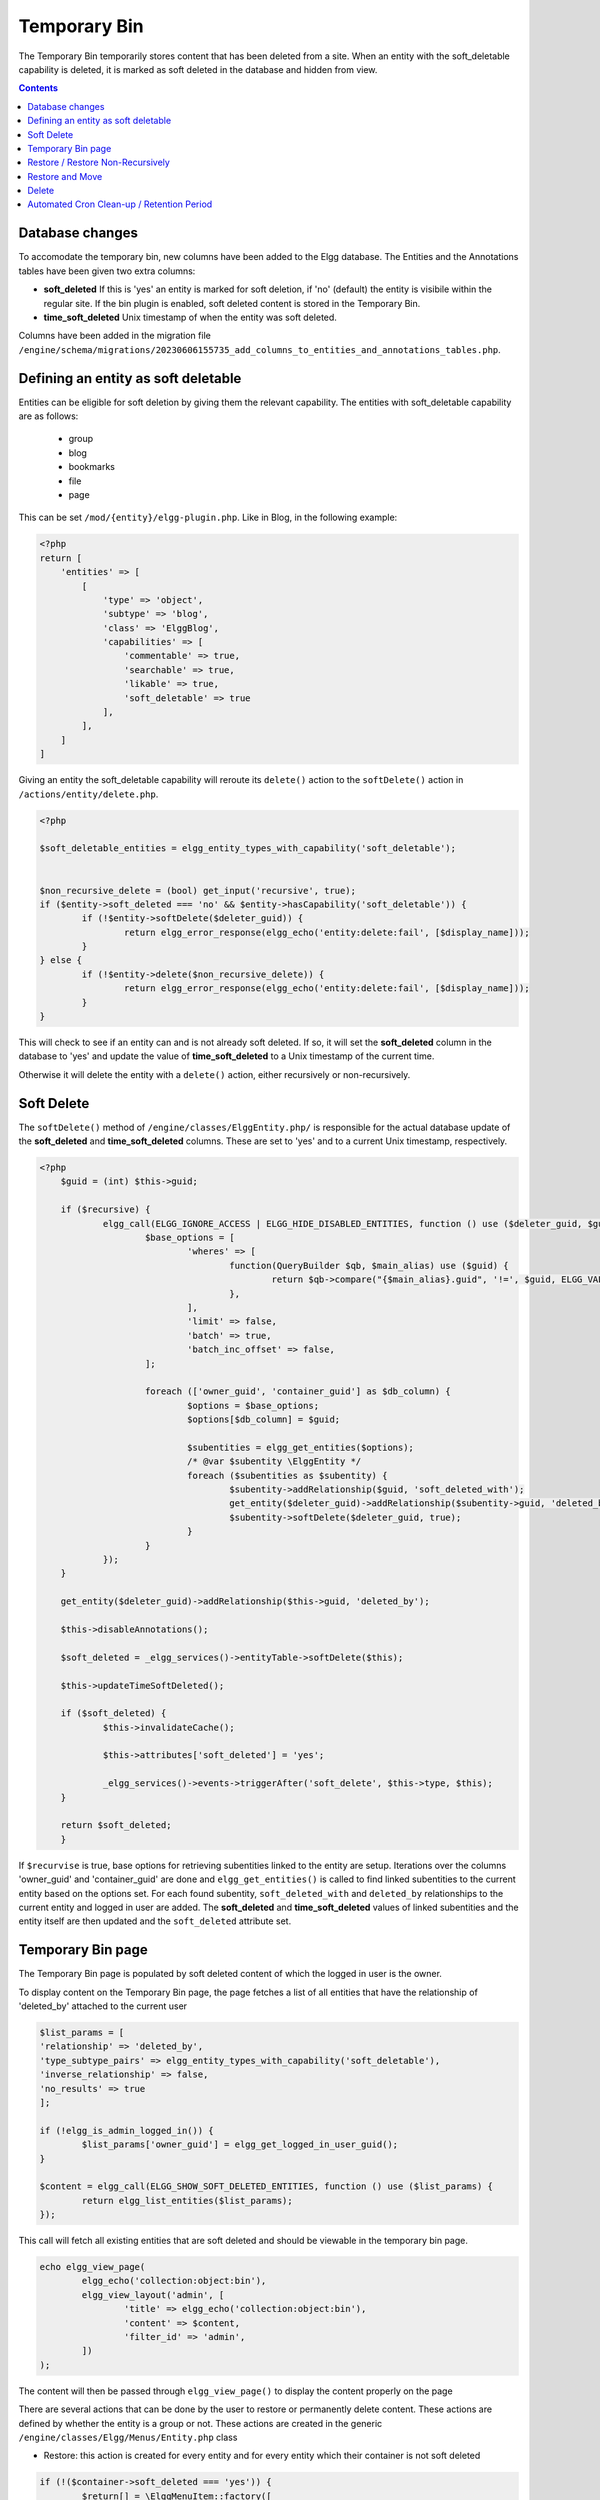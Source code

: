 Temporary Bin
#############

The Temporary Bin temporarily stores content that has been deleted from a site.
When an entity with the soft_deletable capability is deleted, it is marked as soft deleted in the database and hidden from view.

.. contents:: Contents
   :local:
   :depth: 1

Database changes
----------------

To accomodate the temporary bin, new columns have been added to the Elgg database.
The Entities and the Annotations tables have been given two extra columns:

-  **soft\_deleted** If this is 'yes' an entity is marked for soft deletion, 
   if 'no' (default) the entity is visibile within the regular site.
   If the bin plugin is enabled, soft deleted content is stored in the Temporary Bin.
-  **time\_soft\_deleted** Unix timestamp of when the entity was soft deleted.

Columns have been added in the migration file ``/engine/schema/migrations/20230606155735_add_columns_to_entities_and_annotations_tables.php``.


Defining an entity as soft deletable
------------------------------------

Entities can be eligible for soft deletion by giving them the relevant capability.
The entities with soft_deletable capability are as follows:

 - group
 - blog
 - bookmarks
 - file
 - page

This can be set ``/mod/{entity}/elgg-plugin.php``. Like in Blog, in the following example:

.. code-block:: php

    <?php
    return [
        'entities' => [
            [
                'type' => 'object',
                'subtype' => 'blog',
                'class' => 'ElggBlog',
                'capabilities' => [
                    'commentable' => true,
                    'searchable' => true,
                    'likable' => true,
                    'soft_deletable' => true
                ],
            ],
        ]
    ]

Giving an entity the soft_deletable capability will reroute its ``delete()`` action 
to the ``softDelete()`` action in ``/actions/entity/delete.php``.

.. code-block:: php

    <?php

    $soft_deletable_entities = elgg_entity_types_with_capability('soft_deletable');


    $non_recursive_delete = (bool) get_input('recursive', true);
    if ($entity->soft_deleted === 'no' && $entity->hasCapability('soft_deletable')) {
	    if (!$entity->softDelete($deleter_guid)) {
		    return elgg_error_response(elgg_echo('entity:delete:fail', [$display_name]));
	    }
    } else {
	    if (!$entity->delete($non_recursive_delete)) {
		    return elgg_error_response(elgg_echo('entity:delete:fail', [$display_name]));
	    }
    }

This will check to see if an entity can and is not already soft deleted. If so, it will set the **soft\_deleted** column
in the database to 'yes' and update the value of **time\_soft\_deleted** to a Unix timestamp of the current time.

Otherwise it will delete the entity with a ``delete()`` action, either recursively or non-recursively.

Soft Delete
-----------

The ``softDelete()`` method of ``/engine/classes/ElggEntity.php/`` is responsible for the 
actual database update of the **soft\_deleted** and **time\_soft\_deleted** columns. These are set to 'yes' and to a current Unix
timestamp, respectively.

.. code-block:: php

    <?php
	$guid = (int) $this->guid;

	if ($recursive) {
		elgg_call(ELGG_IGNORE_ACCESS | ELGG_HIDE_DISABLED_ENTITIES, function () use ($deleter_guid, $guid) {
			$base_options = [
				'wheres' => [
					function(QueryBuilder $qb, $main_alias) use ($guid) {
						return $qb->compare("{$main_alias}.guid", '!=', $guid, ELGG_VALUE_GUID);
					},
				],
				'limit' => false,
				'batch' => true,
				'batch_inc_offset' => false,
			];

			foreach (['owner_guid', 'container_guid'] as $db_column) {
				$options = $base_options;
				$options[$db_column] = $guid;

				$subentities = elgg_get_entities($options);
				/* @var $subentity \ElggEntity */
				foreach ($subentities as $subentity) {
					$subentity->addRelationship($guid, 'soft_deleted_with');
					get_entity($deleter_guid)->addRelationship($subentity->guid, 'deleted_by');
					$subentity->softDelete($deleter_guid, true);
				}
			}
		});
	}

	get_entity($deleter_guid)->addRelationship($this->guid, 'deleted_by');

	$this->disableAnnotations();

	$soft_deleted = _elgg_services()->entityTable->softDelete($this);

	$this->updateTimeSoftDeleted();

	if ($soft_deleted) {
		$this->invalidateCache();

		$this->attributes['soft_deleted'] = 'yes';

		_elgg_services()->events->triggerAfter('soft_delete', $this->type, $this);
	}

	return $soft_deleted;
	}

If ``$recurvise`` is true, base options for retrieving subentities linked to the entity are setup. 
Iterations over the columns 'owner_guid' and 'container_guid' are done and ``elgg_get_entities()`` 
is called to find linked subentities to the current entity based on the options set. For each found subentity,
``soft_deleted_with`` and ``deleted_by`` relationships to the current entity and logged in user are added. 
The **soft\_deleted** and **time\_soft\_deleted** values of linked subentities and the entity itself are then updated
and the ``soft_deleted`` attribute set.


Temporary Bin page
------------------

The Temporary Bin page is populated by soft deleted content of which the logged in user is the owner.

To display content on the Temporary Bin page, the page fetches a list of all entities that have the relationship of 'deleted_by' attached to the current user

.. code-block:: php

	$list_params = [
	'relationship' => 'deleted_by',
	'type_subtype_pairs' => elgg_entity_types_with_capability('soft_deletable'),
	'inverse_relationship' => false,
	'no_results' => true
	];

	if (!elgg_is_admin_logged_in()) {
		$list_params['owner_guid'] = elgg_get_logged_in_user_guid();
	}

	$content = elgg_call(ELGG_SHOW_SOFT_DELETED_ENTITIES, function () use ($list_params) {
		return elgg_list_entities($list_params);
	});

This call will fetch all existing entities that are soft deleted and should be viewable in the temporary bin page.


.. code-block:: php

	echo elgg_view_page(
		elgg_echo('collection:object:bin'),
		elgg_view_layout('admin', [
			'title' => elgg_echo('collection:object:bin'),
			'content' => $content,
			'filter_id' => 'admin',
		])
	);

The content will then be passed through ``elgg_view_page()`` to display the content properly on the page


There are several actions that can be done by the user to restore or permanently delete content.
These actions are defined by whether the entity is a group or not.
These actions are created in the generic ``/engine/classes/Elgg/Menus/Entity.php`` class


- Restore: this action is created for every entity and for every entity which their container is not soft deleted

.. code-block:: php

	if (!($container->soft_deleted === 'yes')) {
		$return[] = \ElggMenuItem::factory([
			'name' => 'restore',
			'icon' => 'settings',
			'text' => elgg_echo('Restore'),
			'title' => elgg_echo('restore:this'),
			'href' => elgg_generate_action_url('entity/restore', [
				'deleter_guid' => elgg_get_logged_in_user_guid(),
				'guid' => $entity->guid,
			]),
			'confirm' => elgg_echo('restoreconfirm'),
			'priority' => 900,
		]);
	}

- Delete: the basic action for every entity. this uses the default delete action to permanently delete entities

.. code-block:: php

	$return[] = \ElggMenuItem::factory([
		'name' => 'delete',
		'icon' => 'delete',
		'text' => elgg_echo('Delete'),
		'title' => elgg_echo('delete:this'),
		'href' => elgg_generate_action_url('entity/delete', [
			'deleter_guid' => elgg_get_logged_in_user_guid(),
			'guid' => $entity->guid,
		]),
		'confirm' => elgg_echo('deleteconfirm'),
		'priority' => 950,
	]);

- Restore and Move: specifically for entities that belong to a group(either active or soft_deleted)

This option is always there for group owned entities, but is forced whenever the owning group is soft deleted

.. code-block:: php

    if (!($container instanceof \ElggUser)) {
        $return[] = \ElggMenuItem::factory([
            'name' => 'restore and move',
            'icon' => 'arrow-up',
            'text' => elgg_echo('Restore and Move'),
            'title' => elgg_echo('restore:this'),
            'href' => elgg_http_add_url_query_elements('ajax/form/entity/chooserestoredestination', [
                'address' => $entity->getURL(),
                'title' => $entity->getDisplayName(),
                'entity_guid' => $entity->guid,
                'deleter_guid' => elgg_get_logged_in_user_guid(),
                'entity_owner_guid' => $entity->owner_guid,
            ]),
            'link_class' => 'elgg-lightbox', // !!
            'priority' => 800,
    	]);
	}

- Restore Non-Recursively: to restore a group but still leave the owned content soft deleted

.. code-block:: php

	if ($entity instanceof \ElggGroup) {
		$return[] = \ElggMenuItem::factory([
			'name' => 'restore non-recursive',
			'icon' => 'arrow-up',
			'text' => elgg_echo('Restore Non-Recursively'),
			'title' => elgg_echo('restore:this'),
			'href' => elgg_generate_action_url('entity/restore', [
				'deleter_guid' => elgg_get_logged_in_user_guid(),
				'guid' => $entity->guid,
				'recursive' => false
			]),
			'confirm' => elgg_echo('restoreconfirm'),
			'priority' => 800,
		]);
	}

Restore / Restore Non-Recursively
---------------------------------

Clicking the restore button on an entity in the temporary bin will invoke ``/actions/entity/restore.php``.

.. code-block:: php

    <?php
    $recursive = (bool) get_input('recursive', true);

    $entity = elgg_call(ELGG_SHOW_SOFT_DELETED_ENTITIES, function () use ($guid){
	return get_entity($guid);
    });

This call will fetch the entity based on the $guid of the entity. A check is done to see if the entity should be restored recursively

.. code-block:: php

    <?php
    if ($entity->getSoftDeleted() === 'yes') {
	    if (!$entity->restore($recursive)) {
		    return elgg_error_response(elgg_echo('entity:restore:fail', [$display_name]));
	    }
    }

If ``getSoftDeleted()`` confirms that the entity is soft deleted, the entity will be restored either recurisvely or non-recursively.
The ``restore()`` function of ``/engine/classes/ElggEntity.php/`` is then called.

The ``restore()`` function is responsible for the resetting the **soft\_deleted** and **time\_soft\_deleted** database
columns to 'no' and '0', respectively. 

.. code-block:: php

    <?php
	$result = elgg_call(ELGG_IGNORE_ACCESS | ELGG_SHOW_DISABLED_ENTITIES | ELGG_SHOW_SOFT_DELETED_ENTITIES, function() use ($recursive) {

		$result = _elgg_services()->entityTable->restore($this);

		$this->enableAnnotations();

		if ($recursive) {
			$soft_deleted_with_it = elgg_get_entities([
				'relationship' => 'soft_deleted_with',
				'relationship_guid' => $this->guid,
				'inverse_relationship' => true,
				'limit' => false,
				'batch' => true,
				'batch_inc_offset' => false,
			]);

			foreach ($soft_deleted_with_it as $e) {
				$e->restore($recursive);
				$e->removeRelationship($this->guid, 'soft_deleted_with');
				$e->removeAllRelationships('deleted_by', true);
			}
		}

		return $result;
	});
	$this->removeAllRelationships('deleted_by', true);

	if ($result) {
		$this->attributes['soft_deleted'] = 'no';
		_elgg_services()->events->triggerAfter('restore', $this->type, $this);
	}

	return $result;

The ``entityTable->restore($this)`` updates the **soft\_deleted** and **time\_soft\_deleted** database
values for the current entity. If ``$recursive`` is true, entities with a ``soft_deleted_with`` relationship
to the current entity are also called and restored. 
Relationships ``soft_deleted_with`` and ``deleted_by``are then removed and attributes reset.

Restore and Move
----------------

Clicking the restore-and-move button on an entity in the temporary bin will call the form ``views/default/forms/entity/chooserestoredestination.php``.
This form is registered as an Ajax view within ``engine/classes/Elgg/Application/SystemEventHandlers.php``:

.. code-block:: php

    <?php
	elgg_register_ajax_view('forms/entity/chooserestoredestination');

On call, the form will display the options for new container of the entity to be restored, based on the logged in user.
Always present is the option to set the owner as the new container of the entity (e.g., it will not be contained in any groups):

.. code-block:: php

    <?php
    $destination_container_names = [$entity_owner_guid => 'assign back to creator'];

If the user is an admin, he will have the rights to all active groups. If the user is a mere user, he will have the rights
to only the groups that he had joined.

.. code-block:: php

    <?php
    if (elgg_is_admin_logged_in()) {
        $soft_deleted_groups = elgg_get_entities([
        	'type' => 'group',
        	'inverse_relationship' => false,
        	'sort_by' => [
        		'property' => 'name',
        		'direction' => 'ASC',
        	],
        	'no_results' => elgg_echo('groups:none'),
        ]);
    } else {
        $soft_deleted_groups = elgg_get_entities([
        	'type' => 'group',
        	'relationship' => 'member',
        	'relationship_guid' => elgg_get_logged_in_user_guid(),
        	'inverse_relationship' => false,
        	'sort_by' => [
        		'property' => 'name',
        		'direction' => 'ASC',
        	],
        	'no_results' => elgg_echo('groups:none'),
        ]);
    }

This options, when appended together, will be displayed on the form and saved as ``destination_container_guid``.
Also passed in the form are GUIDs of the entity and the deleter.

.. code-block:: php

    <?php
    $fields = [
        [
            '#type' => 'select',
            '#label' => elgg_echo('Destination group'),
            'required' => true,
            'name' => 'destination_container_guid',
            'options_values' => $destination_container_names,
        ],
        [
            '#type' => 'hidden',
            'name' => 'entity_guid',
            'value' => $entity_guid,
        ],
        [
            '#type' => 'hidden',
            'name' => 'deleter_guid',
            'value' => $deleter_guid,
        ],
    ];

When the user clicks 'Confirm', the form forwards its variables to the corresponding restore-and-move action at
``actions/entity/chooserestoredestination.php``. The action reads these variables using ``get_input`` function:

.. code-block:: php

    <?php
    $guid = (int) get_input('entity_guid');
    $deleter_guid = (int) get_input('deleter_guid');
    $destination_container_guid = (int) get_input('destination_container_guid');

If the received entity in indeed soft deleted and can be restored, the action will then proceed to restore the entity,
as seen in the previous section, then overrides the old container with the destination one:

.. code-block:: php

    <?php
    if (!$entity->restore(false)) {
        return elgg_error_response(elgg_echo('entity:restore:fail', [$display_name]));
    }

    if (!($entity->overrideEntityContainerID($entity->guid, $entity->type, $entity->subtype, $destination_container_guid))) {
        return elgg_error_response(elgg_echo('entity:restore:fail', [$display_name]));
    }

Delete
------

Clicking the delete action on an entity from the temporary bin will invoke the ``/actions/entity/delete.php`` action.
As discussed in the 'Defining an entity as soft deletable section', a check is done to see
if the entity is soft deleted. As it always will be when the action is called from the temporary bin, the ``delete()`` method
of ``/engine/classes/ElggEntity.php/`` will be called. Since this is a core Elgg feature it will not be further elaborated on here.
Entities are then permanently deleted from the database.

Automated Cron Clean-up / Retention Period
------------------------------------------

In ``/engine/events.php``, the cron tasks for the Elgg system are defined. Added to the daily tasks is a call which cleans up
aged soft deleted content, older than an admin defined period.

.. code-block:: php

    <?php
    'cron' => [
	'daily' => [
		\Elgg\Database\RemoveSoftDeletedEntitiesHandler::class => [],
	    ],
    ]

This invokes ``engine/classes/Elgg/Database/RemoveSoftDeletedEntitiesHandler.php`` which contains the clean up logic.

.. code-block:: php

    <?php
    $entities = elgg_call(ELGG_SHOW_SOFT_DELETED_ENTITIES, function (){
		return elgg_get_entities([
			'type_subtype_pairs' => elgg_entity_types_with_capability('soft_deletable'),
			'limit' => false,
			'wheres' => [
				function(QueryBuilder $qb, $main_alias) {
					return $qb->compare("{$main_alias}.soft_deleted", '=', 'yes', ELGG_VALUE_STRING);
				},
				function(QueryBuilder $qb, $main_alias) {
                    $grace_period = elgg_get_config('bin_cleanup_grace_period',30);
					return $qb->compare("{$main_alias}.time_soft_deleted", '<', \Elgg\Values::normalizeTimestamp('-'.$grace_period.' days'));
				}
			],
		]);
	});

	foreach ($entities as $entity) {
		$entity->delete();
	}

An ``elgg_call()`` is performed to retrieve all entities which have the ``soft_deletable`` capability, and which
have a **soft\_deleted** value of 'yes' and **time\_soft\_deleted** Unix value which is aged more than retention (grace) period.
These entities are then deleted from the database.

The retention period can be edited from the administrators Site Settings page. It is saved as a config setting in the Elgg_Config table.
It has a default value of 30 days.
This is done in ``actions/admin/site/settings.php``

.. code-block:: php

    $bin_cleanup_grace_period = get_input('bin_cleanup_grace_period', 30);
    if ($bin_cleanup_grace_period === '') {
        $bin_cleanup_grace_period = 30;
    }

    elgg_save_config('bin_cleanup_grace_period', (int) $bin_cleanup_grace_period);
